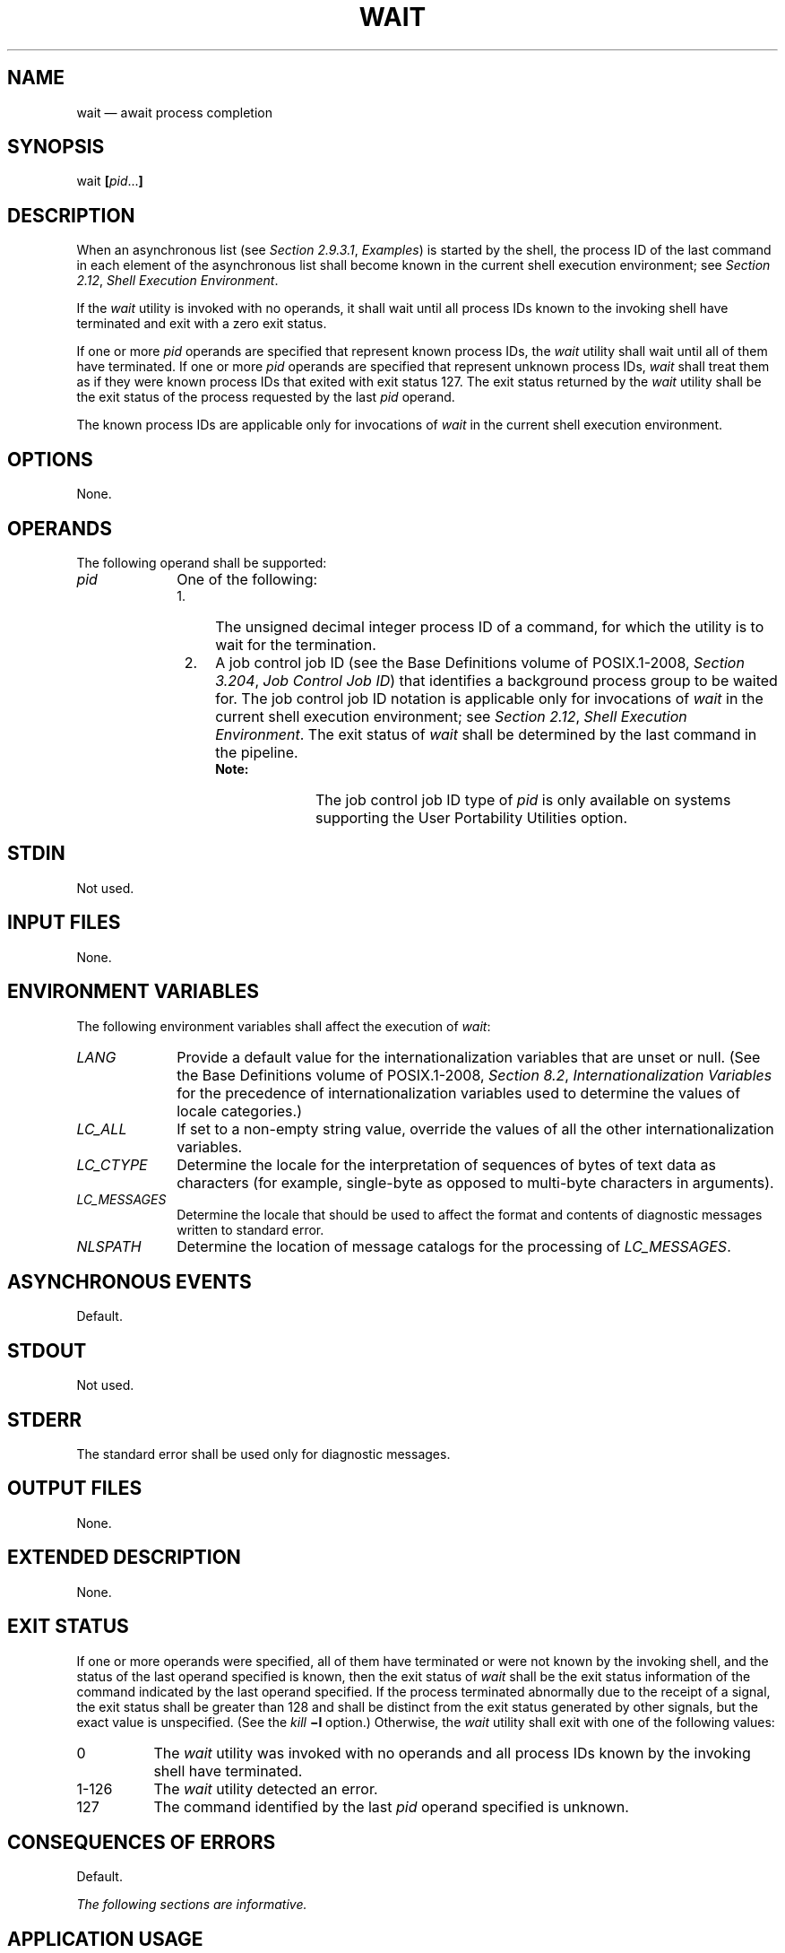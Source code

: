 '\" et
.TH WAIT "1" 2013 "IEEE/The Open Group" "POSIX Programmer's Manual"

.SH NAME
wait
\(em await process completion
.SH SYNOPSIS
.LP
.nf
wait \fB[\fIpid\fR...\fB]\fR
.fi
.SH DESCRIPTION
When an asynchronous list (see
.IR "Section 2.9.3.1" ", " "Examples")
is started by the shell, the process ID of the last command in each
element of the asynchronous list shall become known in the current
shell execution environment; see
.IR "Section 2.12" ", " "Shell Execution Environment".
.P
If the
.IR wait
utility is invoked with no operands, it shall wait until all process
IDs known to the invoking shell have terminated and exit with a zero
exit status.
.P
If one or more
.IR pid
operands are specified that represent known process IDs, the
.IR wait
utility shall wait until all of them have terminated. If one or more
.IR pid
operands are specified that represent unknown process IDs,
.IR wait
shall treat them as if they were known process IDs that exited with
exit status 127. The exit status returned by the
.IR wait
utility shall be the exit status of the process requested by the last
.IR pid
operand.
.P
The known process IDs are applicable only for invocations of
.IR wait
in the current shell execution environment.
.SH OPTIONS
None.
.SH OPERANDS
The following operand shall be supported:
.IP "\fIpid\fR" 10
One of the following:
.RS 10 
.IP " 1." 4
The unsigned decimal integer process ID of a command, for which the
utility is to wait for the termination.
.IP " 2." 4
A job control job ID (see the Base Definitions volume of POSIX.1\(hy2008,
.IR "Section 3.204" ", " "Job Control Job ID")
that identifies a background process group to be waited for. The job
control job ID notation is applicable only for invocations of
.IR wait
in the current shell execution environment; see
.IR "Section 2.12" ", " "Shell Execution Environment".
The exit status of
.IR wait
shall be determined by the last command in the pipeline.
.RS 4 
.TP 10
.BR Note:
The job control job ID type of
.IR pid
is only available on systems supporting the User Portability Utilities
option.
.P
.RE
.RE
.SH STDIN
Not used.
.SH "INPUT FILES"
None.
.SH "ENVIRONMENT VARIABLES"
The following environment variables shall affect the execution of
.IR wait :
.IP "\fILANG\fP" 10
Provide a default value for the internationalization variables that are
unset or null. (See the Base Definitions volume of POSIX.1\(hy2008,
.IR "Section 8.2" ", " "Internationalization Variables"
for the precedence of internationalization variables used to determine
the values of locale categories.)
.IP "\fILC_ALL\fP" 10
If set to a non-empty string value, override the values of all the
other internationalization variables.
.IP "\fILC_CTYPE\fP" 10
Determine the locale for the interpretation of sequences of bytes of
text data as characters (for example, single-byte as opposed to
multi-byte characters in arguments).
.IP "\fILC_MESSAGES\fP" 10
.br
Determine the locale that should be used to affect the format and
contents of diagnostic messages written to standard error.
.IP "\fINLSPATH\fP" 10
Determine the location of message catalogs for the processing of
.IR LC_MESSAGES .
.SH "ASYNCHRONOUS EVENTS"
Default.
.SH STDOUT
Not used.
.SH STDERR
The standard error shall be used only for diagnostic messages.
.SH "OUTPUT FILES"
None.
.SH "EXTENDED DESCRIPTION"
None.
.SH "EXIT STATUS"
If one or more operands were specified, all of them have terminated or
were not known by the invoking shell, and the status of the last
operand specified is known, then the exit status of
.IR wait
shall be the exit status information of the command indicated by the
last operand specified. If the process terminated abnormally due to
the receipt of a signal, the exit status shall be greater than 128 and
shall be distinct from the exit status generated by other signals, but
the exact value is unspecified. (See the
.IR kill
.BR \(mil
option.) Otherwise, the
.IR wait
utility shall exit with one of the following values:
.IP "\0\0\0\00" 8
The
.IR wait
utility was invoked with no operands and all process IDs known by the
invoking shell have terminated.
.IP "1\(hy126" 8
The
.IR wait
utility detected an error.
.IP "\0\0127" 8
The command identified by the last
.IR pid
operand specified is unknown.
.SH "CONSEQUENCES OF ERRORS"
Default.
.LP
.IR "The following sections are informative."
.SH "APPLICATION USAGE"
On most implementations,
.IR wait
is a shell built-in. If it is called in a subshell or separate utility
execution environment, such as one of the following:
.sp
.RS 4
.nf
\fB
(wait)
nohup wait ...
find . \(miexec wait ... \e;
.fi \fR
.P
.RE
.P
it returns immediately because there are no known process IDs to wait
for in those environments.
.P
Historical implementations of interactive shells have discarded the
exit status of terminated background processes before each shell
prompt. Therefore, the status of background processes was usually lost
unless it terminated while
.IR wait
was waiting for it. This could be a serious problem when a job that
was expected to run for a long time actually terminated quickly with a
syntax or initialization error because the exit status returned was
usually zero if the requested process ID was not found. This volume of POSIX.1\(hy2008 requires
the implementation to keep the status of terminated jobs available
until the status is requested, so that scripts like:
.sp
.RS 4
.nf
\fB
j1&
p1=$!
j2&
wait $p1
echo Job 1 exited with status $?
wait $!
echo Job 2 exited with status $?
.fi \fR
.P
.RE
.P
work without losing status on any of the jobs. The shell is allowed to
discard the status of any process if it determines that the application
cannot get the process ID for that process from the shell. It is also
required to remember only
{CHILD_MAX}
number of processes in this way. Since the only way to get the process
ID from the shell is by using the
.BR '!' 
shell parameter, the shell is allowed to discard the status of an
asynchronous list if
.BR \(dq$!\(dq 
was not referenced before another asynchronous list was started. (This
means that the shell only has to keep the status of the last
asynchronous list started if the application did not reference
.BR \(dq$!\(dq .
If the implementation of the shell is smart enough to determine that a
reference to
.BR \(dq$!\(dq 
was not saved anywhere that the application can retrieve it later, it
can use this information to trim the list of saved information. Note
also that a successful call to
.IR wait
with no operands discards the exit status of all asynchronous lists.)
.P
If the exit status of
.IR wait
is greater than 128, there is no way for the application to know if the
waited-for process exited with that value or was killed by a signal.
Since most utilities exit with small values, there is seldom any
ambiguity. Even in the ambiguous cases, most applications just need to
know that the asynchronous job failed; it does not matter whether it
detected an error and failed or was killed and did not complete its job
normally.
.SH EXAMPLES
Although the exact value used when a process is terminated by a signal
is unspecified, if it is known that a signal terminated a process, a
script can still reliably determine which signal by using
.IR kill
as shown by the following script:
.sp
.RS 4
.nf
\fB
sleep 1000&
pid=$!
kill \(mikill $pid
wait $pid
echo $pid was terminated by a SIG$(kill \(mil $?) signal.
.fi \fR
.P
.RE
.P
If the following sequence of commands is run in less than 31 seconds:
.sp
.RS 4
.nf
\fB
sleep 257 | sleep 31 &
jobs \(mil %%
.fi \fR
.P
.RE
.P
either of the following commands returns the exit status of the second
.IR sleep
in the pipeline:
.sp
.RS 4
.nf
\fB
wait \fI<pid of sleep 31>\fP
wait %%
.fi \fR
.P
.RE
.SH RATIONALE
The description of
.IR wait
does not refer to the
\fIwaitpid\fR()
function from the System Interfaces volume of POSIX.1\(hy2008 because that would needlessly overspecify this
interface. However, the wording means that
.IR wait
is required to wait for an explicit process when it is given an
argument so that the status information of other processes is not
consumed. Historical implementations use the
\fIwait\fR()
function defined in the System Interfaces volume of POSIX.1\(hy2008 until
\fIwait\fR()
returns the requested process ID or finds that the requested process
does not exist. Because this means that a shell script could not
reliably get the status of all background children if a second
background job was ever started before the first job finished, it is
recommended that the
.IR wait
utility use a method such as the functionality provided by the
\fIwaitpid\fR()
function.
.P
The ability to wait for multiple
.IR pid
operands was adopted from the KornShell.
.P
This new functionality was added because it is needed to determine the
exit status of any asynchronous list accurately. The only
compatibility problem that this change creates is for a script like
.sp
.RS 4
.nf
\fB
while sleep 60 do
    job& echo Job started $(date) as $!  done
.fi \fR
.P
.RE
.P
which causes the shell to monitor all of the jobs started until the
script terminates or runs out of memory. This would not be a problem
if the loop did not reference
.BR \(dq$!\(dq 
or if the script would occasionally
.IR wait
for jobs it started.
.SH "FUTURE DIRECTIONS"
None.
.SH "SEE ALSO"
.IR "Chapter 2" ", " "Shell Command Language",
.IR "\fIkill\fR\^",
.IR "\fIsh\fR\^"
.P
The Base Definitions volume of POSIX.1\(hy2008,
.IR "Section 3.204" ", " "Job Control Job ID",
.IR "Chapter 8" ", " "Environment Variables"
.P
The System Interfaces volume of POSIX.1\(hy2008,
.IR "\fIwait\fR\^(\|)"
.SH COPYRIGHT
Portions of this text are reprinted and reproduced in electronic form
from IEEE Std 1003.1, 2013 Edition, Standard for Information Technology
-- Portable Operating System Interface (POSIX), The Open Group Base
Specifications Issue 7, Copyright (C) 2013 by the Institute of
Electrical and Electronics Engineers, Inc and The Open Group.
(This is POSIX.1-2008 with the 2013 Technical Corrigendum 1 applied.) In the
event of any discrepancy between this version and the original IEEE and
The Open Group Standard, the original IEEE and The Open Group Standard
is the referee document. The original Standard can be obtained online at
http://www.unix.org/online.html .

Any typographical or formatting errors that appear
in this page are most likely
to have been introduced during the conversion of the source files to
man page format. To report such errors, see
https://www.kernel.org/doc/man-pages/reporting_bugs.html .
